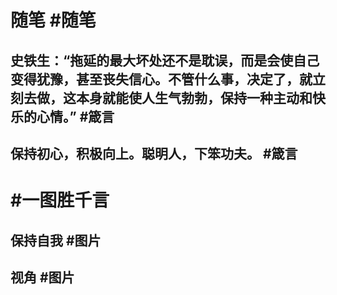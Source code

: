 #+类型: 2201
#+日期: [[2022_01_15]]
#+主页: [[归档202201]]
#+date: [[Jan 15th, 2022]]

* 随笔 #随笔
** 史铁生：“拖延的最大坏处还不是耽误，而是会使自己变得犹豫，甚至丧失信心。不管什么事，决定了，就立刻去做，这本身就能使人生气勃勃，保持一种主动和快乐的心情。” #箴言
** 保持初心，积极向上。聪明人，下笨功夫。 #箴言
* #一图胜千言
** 保持自我 #图片
[[https://nas.qysit.com:2046/geekpanshi/diaryshare/-/raw/main/assets/2022-01-15-05-10-30.jpeg]]
** 视角 #图片
[[https://nas.qysit.com:2046/geekpanshi/diaryshare/-/raw/main/assets/2022-01-15-05-15-49.jpeg]]
